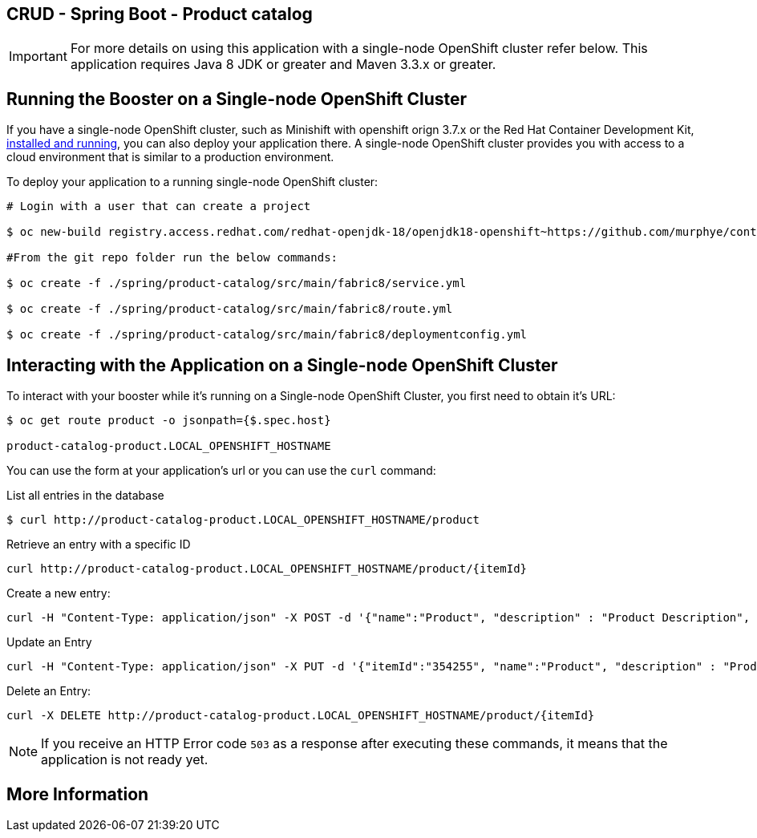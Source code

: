 == CRUD - Spring Boot - Product catalog

IMPORTANT: For more details on using this application with a single-node OpenShift cluster refer below. This application requires Java 8 JDK or greater and Maven 3.3.x or greater.



== Running the Booster on a Single-node OpenShift Cluster
If you have a single-node OpenShift cluster, such as Minishift with openshift orign 3.7.x or the Red Hat Container Development Kit, link:http://appdev.openshift.io/docs/minishift-installation.html[installed and running], you can also deploy your application there. A single-node OpenShift cluster provides you with access to a cloud environment that is similar to a production environment.

To deploy your application to a running single-node OpenShift cluster:
[source,bash,options="nowrap",subs="attributes+"]
----
# Login with a user that can create a project

$ oc new-build registry.access.redhat.com/redhat-openjdk-18/openjdk18-openshift~https://github.com/murphye/container-native-spring-postgresql.git --context-dir=spring/product-catalog --name product-catalog 

#From the git repo folder run the below commands:

$ oc create -f ./spring/product-catalog/src/main/fabric8/service.yml 
 
$ oc create -f ./spring/product-catalog/src/main/fabric8/route.yml

$ oc create -f ./spring/product-catalog/src/main/fabric8/deploymentconfig.yml 
----

== Interacting with the Application on a Single-node OpenShift Cluster

To interact with your booster while it's running on a Single-node OpenShift Cluster, you first need to obtain it's URL:

[source,bash,options="nowrap",subs="attributes+"]
----
$ oc get route product -o jsonpath={$.spec.host}

product-catalog-product.LOCAL_OPENSHIFT_HOSTNAME
----


You can use the form at your application's url or you can use the `curl` command:

.List all entries in the database
[source,bash,options="nowrap",subs="attributes+"]
----
$ curl http://product-catalog-product.LOCAL_OPENSHIFT_HOSTNAME/product

----

.Retrieve an entry with a specific ID
[source,bash,options="nowrap",subs="attributes+"]
----
curl http://product-catalog-product.LOCAL_OPENSHIFT_HOSTNAME/product/{itemId}

----


.Create a new entry:
[source,bash,options="nowrap",subs="attributes+"]
----
curl -H "Content-Type: application/json" -X POST -d '{"name":"Product", "description" : "Product Description", "price" : "10.00"}'  http://product-catalog-product.LOCAL_OPENSHIFT_HOSTNAME/product

----


.Update an Entry
[source,bash,options="nowrap",subs="attributes+"]
----
curl -H "Content-Type: application/json" -X PUT -d '{"itemId":"354255", "name":"Product", "description" : "Product Description", "price" : "10.00"}'   http://product-catalog-product.LOCAL_OPENSHIFT_HOSTNAME/product/(itemId)

----


.Delete an Entry:
[source,bash,options="nowrap",subs="attributes+"]
----
curl -X DELETE http://product-catalog-product.LOCAL_OPENSHIFT_HOSTNAME/product/{itemId}
----

NOTE: If you receive an HTTP Error code `503` as a response after executing these commands, it means that the application is not ready yet.


== More Information

